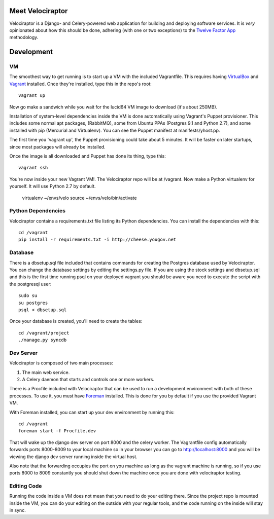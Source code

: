 Meet Velociraptor
=================

Velociraptor is a Django- and Celery-powered web application for building and
deploying software services.  It is *very* opinionated about how this should be
done, adhering (with one or two exceptions) to the `Twelve Factor App`_
methodology.

Development
===========

VM
~~

The smoothest way to get running is to start up a VM with the included
Vagrantfile.  This requires having VirtualBox_ and Vagrant_ installed.  Once
they're installed, type this in the repo's root::

    vagrant up

Now go make a sandwich while you wait for the lucid64 VM image to download
(it's about 250MB).

Installation of system-level dependencies inside the VM is done automatically
using Vagrant's Puppet provisioner.  This includes some normal apt packages,
(RabbitMQ), some from Ubuntu PPAs (Postgres 9.1 and Python 2.7), and some
installed with pip (Mercurial and Virtualenv).  You can see the Puppet manifest
at manifests/yhost.pp.

The first time you 'vagrant up', the Puppet provisioning could take about
5 minutes.  It will be faster on later startups, since most packages will
already be installed.

Once the image is all downloaded and Puppet has done its thing, type this::

    vagrant ssh

You're now inside your new Vagrant VM!.  The Velociraptor repo will be at
/vagrant.  Now make a Python virtualenv for yourself.  It will use Python 2.7
by default.

    virtualenv ~/envs/velo
    source ~/envs/velo/bin/activate

Python Dependencies
~~~~~~~~~~~~~~~~~~~

Velociraptor contains a requirements.txt file listing its Python dependencies.
You can install the dependencies with this::

    cd /vagrant
    pip install -r requirements.txt -i http://cheese.yougov.net

Database
~~~~~~~~

There is a dbsetup.sql file included that contains commands for creating the
Postgres database used by Velociraptor.  You can change the database settings
by editing the settings.py file. If you are using the stock settings and
dbsetup.sql and this is the first time running psql on your deployed vagrant
you should be aware you need to execute the script with the postgresql user::

    sudo su
    su postgres
    psql < dbsetup.sql

Once your database is created, you'll need to create the tables::

    cd /vagrant/project
    ./manage.py syncdb

Dev Server
~~~~~~~~~~

Velociraptor is composed of two main processes:

1. The main web service.
2. A Celery daemon that starts and controls one or more workers.

There is a Procfile included with Velociraptor that can be used to run a
development environment with both of these processes.  To use it, you must have
Foreman_ installed.  This is done for you by default if you use the provided
Vagrant VM.

With Foreman installed, you can start up your dev environment by running this::

    cd /vagrant
    foreman start -f Procfile.dev

That will wake up the django dev server on port 8000 and the celery worker. The
Vagrantfile config automatically forwards ports 8000-8009 to your local machine
so in your browser you can go to http://localhost:8000 and you will be viewing
the django dev server running inside the virtual host.

Also note that the forwarding occupies the port on you machine as long as the
vagrant machine is running, so if you use ports 8000 to 8009 constantly you
should shut down the machine once you are done with velociraptor testing.

Editing Code
~~~~~~~~~~~~

Running the code inside a VM does not mean that you need to do your editing
there.  Since the project repo is mounted inside the VM, you can do your
editing on the outside with your regular tools, and the code running on the
inside will stay in sync.

.. _Twelve Factor App: http://www.12factor.net/
.. _Vagrant: http://vagrantup.com/docs/getting-started/index.html
.. _VirtualBox: http://www.virtualbox.org/wiki/Downloads
.. _Foreman: http://ddollar.github.com/foreman/
